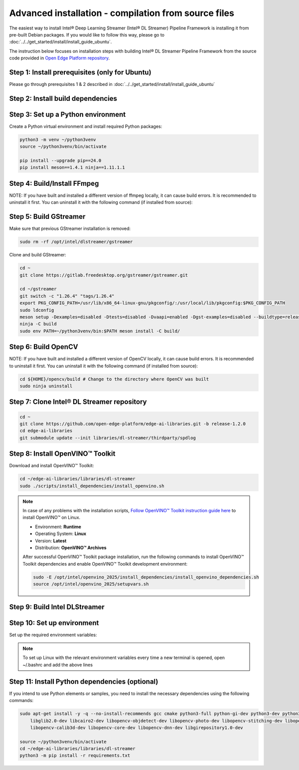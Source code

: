 Advanced installation - compilation from source files
============================================================

The easiest way to install Intel® Deep Learning Streamer (Intel® DL Streamer) Pipeline Framework is installing it from pre-built Debian packages.
If you would like to follow this way, please go to :doc:`../../get_started/install/install_guide_ubuntu`.

The instruction below focuses on installation steps with building Intel® DL Streamer Pipeline Framework from the source code
provided in `Open Edge Platform repository <https://github.com/open-edge-platform/edge-ai-libraries.git>`__.

Step 1: Install prerequisites (only for Ubuntu)
^^^^^^^^^^^^^^^^^^^^^^^^^^^^^^^^^^^^^^^^^^^^^^^

Please go through prerequisites 1 & 2 described in :doc:`../../get_started/install/install_guide_ubuntu`


Step 2: Install build dependencies
^^^^^^^^^^^^^^^^^^^^^^^^^^^^^^^^^^^

.. tabs::

    .. tab:: Ubuntu 24

        .. code:: sh

            sudo apt-get update && \
            sudo apt-get install -y wget vainfo xz-utils python3-pip python3-gi gcc-multilib libglib2.0-dev \
                flex bison autoconf automake libtool libogg-dev make g++ libva-dev yasm libglx-dev libdrm-dev \
                python-gi-dev python3-dev unzip libgflags-dev libcurl4-openssl-dev \
                libgirepository1.0-dev libx265-dev libx264-dev libde265-dev gudev-1.0 libusb-1.0 nasm python3-venv \
                libcairo2-dev libxt-dev libgirepository1.0-dev libgles2-mesa-dev wayland-protocols \
                libssh2-1-dev cmake git valgrind numactl libvpx-dev libopus-dev libsrtp2-dev libxv-dev \
                linux-libc-dev libpmix2t64 libhwloc15 libhwloc-plugins libxcb1-dev libx11-xcb-dev \
                ffmpeg librdkafka-dev libpaho-mqtt-dev libopencv-dev libpostproc-dev libavfilter-dev libavdevice-dev \
                libswscale-dev libswresample-dev libavutil-dev libavformat-dev libavcodec-dev libtbb12 libxml2-dev

    .. tab:: Ubuntu 22

        .. code:: sh

            sudo apt-get update && \
            sudo apt-get install -y wget vainfo xz-utils python3-pip python3-gi gcc-multilib libglib2.0-dev \
                flex bison autoconf automake libtool libogg-dev make g++ libva-dev yasm libglx-dev libdrm-dev \
                python-gi-dev python3-dev unzip libgflags-dev \
                libgirepository1.0-dev libx265-dev libx264-dev libde265-dev gudev-1.0 libusb-1.0 nasm python3-venv \
                libcairo2-dev libxt-dev libgirepository1.0-dev libgles2-mesa-dev wayland-protocols libcurl4-openssl-dev \
                libssh2-1-dev cmake git valgrind numactl libvpx-dev libopus-dev libsrtp2-dev libxv-dev \
                linux-libc-dev libpmix2 libhwloc15 libhwloc-plugins libxcb1-dev libx11-xcb-dev \
                ffmpeg libpaho-mqtt-dev libpostproc-dev libavfilter-dev libavdevice-dev \
                libswscale-dev libswresample-dev libavutil-dev libavformat-dev libavcodec-dev libxml2-dev

    .. tab:: Fedora 41

        .. code:: sh

            sudo dnf install -y \
                https://download1.rpmfusion.org/free/fedora/rpmfusion-free-release-$(rpm -E %fedora).noarch.rpm \
                https://download1.rpmfusion.org/nonfree/fedora/rpmfusion-nonfree-release-$(rpm -E %fedora).noarch.rpm

            sudo dnf install -y wget libva-utils xz python3-pip python3-gobject gcc gcc-c++ glibc-devel glib2-devel \
                flex bison autoconf automake libtool libogg-devel make libva-devel yasm mesa-libGL-devel libdrm-devel \
                python3-gobject-devel python3-devel tbb gnupg2 unzip opencv-devel gflags-devel openssl-devel openssl-devel-engine \
                gobject-introspection-devel x265-devel x264-devel libde265-devel libgudev-devel libusb1 libusb1-devel nasm python3-virtualenv \
                cairo-devel cairo-gobject-devel libXt-devel mesa-libGLES-devel wayland-protocols-devel libcurl-devel which \
                libssh2-devel cmake git valgrind numactl libvpx-devel opus-devel libsrtp-devel libXv-devel paho-c-devel \
                kernel-headers pmix pmix-devel hwloc hwloc-libs hwloc-devel libxcb-devel libX11-devel libatomic intel-media-driver

Step 3: Set up a Python environment
^^^^^^^^^^^^^^^^^^^^^^^^^^^^^^^^^^^

Create a Python virtual environment and install required Python packages:

.. code:: sh

    python3 -m venv ~/python3venv
    source ~/python3venv/bin/activate

    pip install --upgrade pip==24.0
    pip install meson==1.4.1 ninja==1.11.1.1

Step 4: Build/Install FFmpeg 
^^^^^^^^^^^^^^^^^^^^^^^^^^^^

NOTE: If you have built and installed a different version of ffmpeg locally, it can cause build errors. It is recommended to uninstall it first.
You can uninstall it with the following command (if installed from source):

.. tabs::

    .. tab:: Ubuntu

        You can uninstall it with the following command (if installed from source):

        .. code:: sh

            cd ${HOME}/ffmpeg # Change to the directory where ffmpeg was built
            sudo make uninstall

        Then reinstall ffmpeg libs:

        .. code:: sh

            sudo apt-get install --reinstall ffmpeg libpostproc-dev libavfilter-dev libavdevice-dev \
                        libswscale-dev libswresample-dev libavutil-dev libavformat-dev libavcodec-dev

    .. tab:: Fedora

        You can uninstall it with the following command (if installed from source):

        .. code:: sh

            cd ${HOME}/ffmpeg # Change to the directory where ffmpeg was built
            sudo make uninstall

        Download and build FFmpeg:

        .. code:: sh

            mkdir ~/ffmpeg
            wget --no-check-certificate https://ffmpeg.org/releases/ffmpeg-6.1.1.tar.gz -O ~/ffmpeg/ffmpeg-6.1.1.tar.gz
            tar -xf ~/ffmpeg/ffmpeg-6.1.1.tar.gz -C ~/ffmpeg
            rm ~/ffmpeg/ffmpeg-6.1.1.tar.gz

            cd ~/ffmpeg/ffmpeg-6.1.1
            ./configure --enable-pic --enable-shared --enable-static --enable-avfilter --enable-vaapi \
                --extra-cflags="-I/include" --extra-ldflags="-L/lib" --extra-libs=-lpthread --extra-libs=-lm --bindir="/bin"
            make -j "$(nproc)"
            sudo make install

Step 5: Build GStreamer
^^^^^^^^^^^^^^^^^^^^^^^

Make sure that previous GStreamer installation is removed:

.. code:: sh

    sudo rm -rf /opt/intel/dlstreamer/gstreamer

Clone and build GStreamer:

.. code:: sh

    cd ~
    git clone https://gitlab.freedesktop.org/gstreamer/gstreamer.git

    cd ~/gstreamer
    git switch -c "1.26.4" "tags/1.26.4"
    export PKG_CONFIG_PATH=/usr/lib/x86_64-linux-gnu/pkgconfig/:/usr/local/lib/pkgconfig:$PKG_CONFIG_PATH
    sudo ldconfig
    meson setup -Dexamples=disabled -Dtests=disabled -Dvaapi=enabled -Dgst-examples=disabled --buildtype=release --prefix=/opt/intel/dlstreamer/gstreamer --libdir=lib/ --libexecdir=bin/ build/
    ninja -C build
    sudo env PATH=~/python3venv/bin:$PATH meson install -C build/

Step 6: Build OpenCV
^^^^^^^^^^^^^^^^^^^^

NOTE: If you have built and installed a different version of OpenCV locally, it can cause build errors. It is recommended to uninstall it first.
You can uninstall it with the following command (if installed from source):

.. code:: sh

    cd ${HOME}/opencv/build # Change to the directory where OpenCV was built
    sudo ninja uninstall
        
.. tabs::

    .. tab:: Ubuntu 24

        After uninstalling OpenCV, reinstall it with the following command:
        
        .. code:: sh

            sudo apt-get install --reinstall libopencv-dev

    .. tab:: Ubuntu 22
        
        NOTE: If you have installed different version of OpenCV using apt-get, you can uninstall it with the command below instead:
        
        .. code:: sh

            sudo apt-get remove --purge libopencv*

        Download and build OpenCV:
        
        .. code:: sh

            wget --no-check-certificate -O ~/opencv.zip https://github.com/opencv/opencv/archive/4.6.0.zip
            wget --no-check-certificate -O ~/opencv_contrib.zip https://github.com/opencv/opencv_contrib/archive/4.6.0.zip
            unzip opencv.zip && \
            unzip opencv_contrib.zip && \
            rm opencv.zip opencv_contrib.zip && \
            mv opencv-4.6.0 opencv && \
            mv opencv_contrib-4.6.0 opencv_contrib && \
            mkdir -p opencv/build

            cd ~/opencv/build
            cmake -DBUILD_TESTS=OFF -DBUILD_PERF_TESTS=OFF -DBUILD_EXAMPLES=OFF -DBUILD_opencv_apps=OFF -DOPENCV_EXTRA_MODULES_PATH=~/opencv_contrib/modules -GNinja ..
            ninja -j "$(nproc)"
            sudo env PATH=~/python3venv/bin:$PATH ninja install

    .. tab:: Fedora 41
         
         NOTE: If you have installed different version of OpenCV using dnf, it is recommended to uninstall it first.
         You can uninstall it with the command below:
        
        .. code:: sh
            sudo dnf remove --allmatches opencv*
        
        Download and build OpenCV:

        .. code:: sh

            wget --no-check-certificate -O ~/opencv.zip https://github.com/opencv/opencv/archive/4.10.0.zip
            wget --no-check-certificate -O ~/opencv_contrib.zip https://github.com/opencv/opencv_contrib/archive/4.10.0.zip
            unzip opencv.zip && \
            unzip opencv_contrib.zip && \
            rm opencv.zip opencv_contrib.zip && \
            mv opencv-4.10.0 opencv && \
            mv opencv_contrib-4.10.0 opencv_contrib && \
            mkdir -p opencv/build

            cd ~/opencv/build
            cmake -DBUILD_TESTS=OFF -DBUILD_PERF_TESTS=OFF -DBUILD_EXAMPLES=OFF -DBUILD_opencv_apps=OFF -DOPENCV_EXTRA_MODULES_PATH=~/opencv_contrib/modules -GNinja ..
            ninja -j "$(nproc)"
            sudo env PATH=~/python3venv/bin:$PATH ninja install

Step 7: Clone Intel® DL Streamer repository
^^^^^^^^^^^^^^^^^^^^^^^^^^^^^^^^^^^^^^^^^^^

.. code:: sh

    cd ~
    git clone https://github.com/open-edge-platform/edge-ai-libraries.git -b release-1.2.0
    cd edge-ai-libraries
    git submodule update --init libraries/dl-streamer/thirdparty/spdlog

Step 8: Install OpenVINO™ Toolkit
^^^^^^^^^^^^^^^^^^^^^^^^^^^^^^^^^

Download and install OpenVINO™ Toolkit:

.. code:: sh

    cd ~/edge-ai-libraries/libraries/dl-streamer
    sudo ./scripts/install_dependencies/install_openvino.sh

.. note::

    In case of any problems with the installation scripts, `Follow OpenVINO™ Toolkit instruction guide here <https://docs.openvino.ai/2025/get-started/install-openvino/install-openvino-archive-linux.html>`__ to install OpenVINO™ on Linux.

    * Environment: **Runtime**
    * Operating System: **Linux**
    * Version: **Latest**
    * Distribution: **OpenVINO™ Archives**

    After successful OpenVINO™ Toolkit package installation, run the
    following commands to install OpenVINO™ Toolkit dependencies and enable
    OpenVINO™ Toolkit development environment:

    .. code:: sh

        sudo -E /opt/intel/openvino_2025/install_dependencies/install_openvino_dependencies.sh
        source /opt/intel/openvino_2025/setupvars.sh

Step 9: Build Intel DLStreamer
^^^^^^^^^^^^^^^^^^^^^^^^^^^^^^

.. tabs::

    .. tab:: Ubuntu 24

        .. code:: sh

            cd ~/edge-ai-libraries/libraries/dl-streamer

            mkdir build
            cd build

            export PKG_CONFIG_PATH="/opt/intel/dlstreamer/gstreamer/lib/pkgconfig:${PKG_CONFIG_PATH}"
            source /opt/intel/openvino_2025/setupvars.sh

            cmake -DENABLE_PAHO_INSTALLATION=ON -DENABLE_RDKAFKA_INSTALLATION=ON -DENABLE_VAAPI=ON -DENABLE_SAMPLES=ON ..
            make -j "$(nproc)"
    
    .. tab:: Ubuntu 22

        .. code:: sh

            cd ~/edge-ai-libraries/libraries/dl-streamer

            curl -sSL https://github.com/edenhill/librdkafka/archive/v2.3.0.tar.gz | tar -xz
            cd /librdkafka-2.3.0
            ./configure && make && make install

            mkdir build
            cd build

            export PKG_CONFIG_PATH="/opt/intel/dlstreamer/gstreamer/lib/pkgconfig:${PKG_CONFIG_PATH}"
            source /opt/intel/openvino_2025/setupvars.sh

            cmake -DENABLE_PAHO_INSTALLATION=ON -DENABLE_RDKAFKA_INSTALLATION=ON -DENABLE_VAAPI=ON -DENABLE_SAMPLES=ON ..
            make -j "$(nproc)"
    
    .. tab:: Fedora

        .. code:: sh

            cd ~/edge-ai-libraries/libraries/dl-streamer

            curl -sSL https://github.com/edenhill/librdkafka/archive/v2.3.0.tar.gz | tar -xz
            cd ./librdkafka-2.3.0
            ./configure && make && make INSTALL=install install

            mkdir build
            cd build

            export PKG_CONFIG_PATH="/opt/intel/dlstreamer/gstreamer/lib/pkgconfig:${PKG_CONFIG_PATH}"
            source /opt/intel/openvino_2025/setupvars.sh

            cmake -DENABLE_PAHO_INSTALLATION=ON -DENABLE_RDKAFKA_INSTALLATION=ON -DENABLE_VAAPI=ON -DENABLE_SAMPLES=ON ..
            make -j "$(nproc)"

Step 10: Set up environment
^^^^^^^^^^^^^^^^^^^^^^^^^^^

Set up the required environment variables:

.. tabs::

    .. tab:: Ubuntu

        .. code:: sh

            export LIBVA_DRIVER_NAME=iHD
            export GST_PLUGIN_PATH="$HOME/edge-ai-libraries/libraries/dl-streamer/build/intel64/Release/lib:/opt/intel/dlstreamer/gstreamer/lib/gstreamer-1.0:/usr/lib/x86_64-linux-gnu/gstreamer-1.0"
            export LD_LIBRARY_PATH="/opt/intel/dlstreamer/gstreamer/lib:$HOME/edge-ai-libraries/libraries/dl-streamer/build/intel64/Release/lib:/usr/lib:/usr/local/lib:$LD_LIBRARY_PATH"
            export LIBVA_DRIVERS_PATH="/usr/lib/x86_64-linux-gnu/dri"
            export GST_VA_ALL_DRIVERS="1"
            export PATH="/opt/intel/dlstreamer/gstreamer/bin:$HOME/edge-ai-libraries/libraries/dl-streamer/build/intel64/Release/bin:$HOME/.local/bin:$HOME/python3venv/bin:$PATH"
            export PKG_CONFIG_PATH="/usr/local/lib/pkgconfig:$HOME/edge-ai-libraries/libraries/dl-streamer/build/intel64/Release/lib/pkgconfig:/usr/lib/x86_64-linux-gnu/pkgconfig:/opt/intel/dlstreamer/gstreamer/lib/pkgconfig:$PKG_CONFIG_PATH"
            export GST_PLUGIN_FEATURE_RANK=${GST_PLUGIN_FEATURE_RANK},ximagesink:MAX

    .. tab:: Fedora

        .. code:: sh

            export LIBVA_DRIVER_NAME=iHD
            export GST_PLUGIN_PATH="$HOME/edge-ai-libraries/libraries/dl-streamer/build/intel64/Release/lib:/opt/intel/dlstreamer/gstreamer/lib/gstreamer-1.0:/usr/lib64/gstreamer-1.0"
            export LD_LIBRARY_PATH="/opt/intel/dlstreamer/gstreamer/lib:$HOME/edge-ai-libraries/libraries/dl-streamer/build/intel64/Release/lib:/usr/lib:/usr/local/lib:$LD_LIBRARY_PATH"
            export LIBVA_DRIVERS_PATH="/usr/lib64/dri-nonfree"
            export GST_VA_ALL_DRIVERS="1"
            export PATH="/opt/intel/dlstreamer/gstreamer/bin:$HOME/edge-ai-libraries/libraries/dl-streamer/build/intel64/Release/bin:$HOME/.local/bin:$HOME/python3venv/bin:$PATH"
            export PKG_CONFIG_PATH="/usr/local/lib/pkgconfig:$HOME/edge-ai-libraries/libraries/dl-streamer/build/intel64/Release/lib/pkgconfig:/usr/lib64/pkgconfig:/opt/intel/dlstreamer/gstreamer/lib/pkgconfig:$PKG_CONFIG_PATH"
            export GST_PLUGIN_FEATURE_RANK=${GST_PLUGIN_FEATURE_RANK},ximagesink:MAX

.. note::

   To set up Linux with the relevant environment variables every time a new terminal is opened, open ~/.bashrc and add the above lines

Step 11: Install Python dependencies (optional)
^^^^^^^^^^^^^^^^^^^^^^^^^^^^^^^^^^^^^^^^^^^^^^^

If you intend to use Python elements or samples, you need to install the
necessary dependencies using the following commands:

.. code:: sh

    sudo apt-get install -y -q --no-install-recommends gcc cmake python3-full python-gi-dev python3-dev python3-pip \
        libglib2.0-dev libcairo2-dev libopencv-objdetect-dev libopencv-photo-dev libopencv-stitching-dev libopencv-video-dev \
        libopencv-calib3d-dev libopencv-core-dev libopencv-dnn-dev libgirepository1.0-dev

    source ~/python3venv/bin/activate
    cd ~/edge-ai-libraries/libraries/dl-streamer
    python3 -m pip install -r requirements.txt
